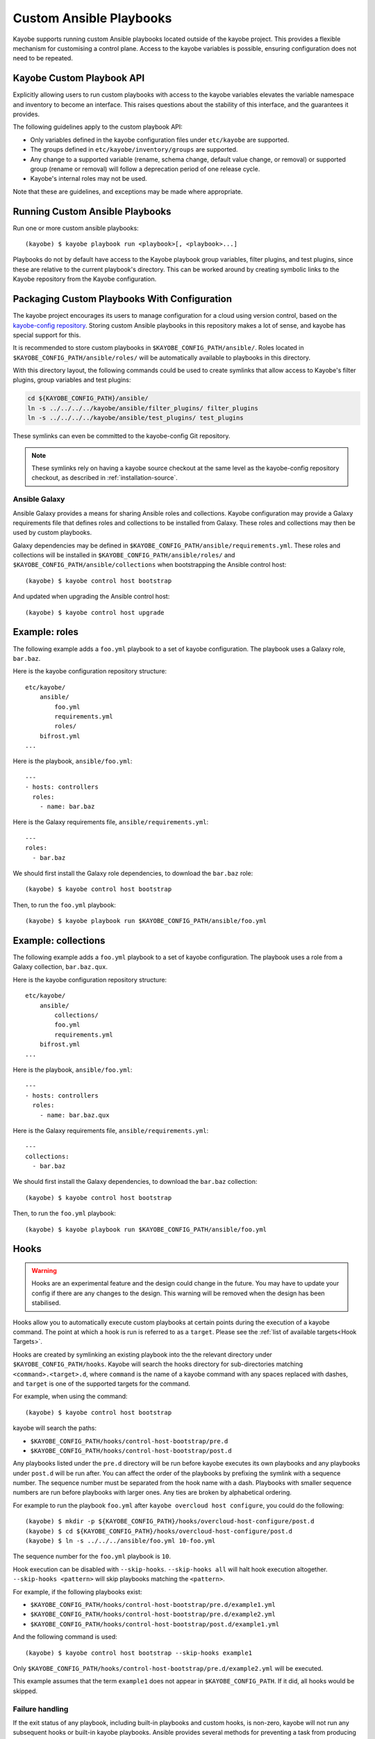 ========================
Custom Ansible Playbooks
========================

Kayobe supports running custom Ansible playbooks located outside of the kayobe
project.  This provides a flexible mechanism for customising a control plane.
Access to the kayobe variables is possible, ensuring configuration does not
need to be repeated.

Kayobe Custom Playbook API
==========================

Explicitly allowing users to run custom playbooks with access to the kayobe
variables elevates the variable namespace and inventory to become an interface.
This raises questions about the stability of this interface, and the guarantees
it provides.

The following guidelines apply to the custom playbook API:

* Only variables defined in the kayobe configuration files under ``etc/kayobe``
  are supported.
* The groups defined in ``etc/kayobe/inventory/groups`` are supported.
* Any change to a supported variable (rename, schema change, default value
  change, or removal) or supported group (rename or removal) will follow a
  deprecation period of one release cycle.
* Kayobe's internal roles may not be used.

Note that these are guidelines, and exceptions may be made where appropriate.

Running Custom Ansible Playbooks
================================

Run one or more custom ansible playbooks::

    (kayobe) $ kayobe playbook run <playbook>[, <playbook>...]

Playbooks do not by default have access to the Kayobe playbook group variables,
filter plugins, and test plugins, since these are relative to the current
playbook's directory.  This can be worked around by creating symbolic links to
the Kayobe repository from the Kayobe configuration.

Packaging Custom Playbooks With Configuration
=============================================

The kayobe project encourages its users to manage configuration for a cloud
using version control, based on the `kayobe-config repository
<https://opendev.org/openstack/kayobe-config>`_.  Storing custom Ansible
playbooks in this repository makes a lot of sense, and kayobe has special
support for this.

It is recommended to store custom playbooks in
``$KAYOBE_CONFIG_PATH/ansible/``.  Roles located in
``$KAYOBE_CONFIG_PATH/ansible/roles/`` will be automatically available to
playbooks in this directory.

With this directory layout, the following commands could be used to create
symlinks that allow access to Kayobe's filter plugins, group variables and test
plugins:

.. code-block:: console

   cd ${KAYOBE_CONFIG_PATH}/ansible/
   ln -s ../../../../kayobe/ansible/filter_plugins/ filter_plugins
   ln -s ../../../../kayobe/ansible/test_plugins/ test_plugins

These symlinks can even be committed to the kayobe-config Git repository.

.. note::

   These symlinks rely on having a kayobe source checkout at the same level as
   the kayobe-config repository checkout, as described in
   :ref:`installation-source`.

Ansible Galaxy
--------------

Ansible Galaxy provides a means for sharing Ansible roles and collections.
Kayobe configuration may provide a Galaxy requirements file that defines roles
and collections to be installed from Galaxy.  These roles and collections may
then be used by custom playbooks.

Galaxy dependencies may be defined in
``$KAYOBE_CONFIG_PATH/ansible/requirements.yml``.  These roles and collections
will be installed in ``$KAYOBE_CONFIG_PATH/ansible/roles/`` and
``$KAYOBE_CONFIG_PATH/ansible/collections`` when bootstrapping the Ansible
control host::

    (kayobe) $ kayobe control host bootstrap

And updated when upgrading the Ansible control host::

    (kayobe) $ kayobe control host upgrade

Example: roles
==============

The following example adds a ``foo.yml`` playbook to a set of kayobe
configuration.  The playbook uses a Galaxy role, ``bar.baz``.

Here is the kayobe configuration repository structure::

    etc/kayobe/
        ansible/
            foo.yml
            requirements.yml
            roles/
        bifrost.yml
    ...

Here is the playbook, ``ansible/foo.yml``::

    ---
    - hosts: controllers
      roles:
        - name: bar.baz

Here is the Galaxy requirements file, ``ansible/requirements.yml``::

    ---
    roles:
      - bar.baz

We should first install the Galaxy role dependencies, to download the
``bar.baz`` role::

    (kayobe) $ kayobe control host bootstrap

Then, to run the ``foo.yml`` playbook::

    (kayobe) $ kayobe playbook run $KAYOBE_CONFIG_PATH/ansible/foo.yml

Example: collections
====================

The following example adds a ``foo.yml`` playbook to a set of kayobe
configuration.  The playbook uses a role from a Galaxy collection,
``bar.baz.qux``.

Here is the kayobe configuration repository structure::

    etc/kayobe/
        ansible/
            collections/
            foo.yml
            requirements.yml
        bifrost.yml
    ...

Here is the playbook, ``ansible/foo.yml``::

    ---
    - hosts: controllers
      roles:
        - name: bar.baz.qux

Here is the Galaxy requirements file, ``ansible/requirements.yml``::

    ---
    collections:
      - bar.baz

We should first install the Galaxy dependencies, to download the ``bar.baz``
collection::

    (kayobe) $ kayobe control host bootstrap

Then, to run the ``foo.yml`` playbook::

    (kayobe) $ kayobe playbook run $KAYOBE_CONFIG_PATH/ansible/foo.yml

.. _custom-playbooks-hooks:

Hooks
=====

.. warning::
    Hooks are an experimental feature and the design could change in the future.
    You may have to update your config if there are any changes to the design.
    This warning will be removed when the design has been stabilised.

Hooks allow you to automatically execute custom playbooks at certain points during
the execution of a kayobe command. The point at which a hook is run is referred to
as a ``target``. Please see the :ref:`list of available targets<Hook Targets>`.

Hooks are created by symlinking an existing playbook into the the relevant directory under
``$KAYOBE_CONFIG_PATH/hooks``. Kayobe will search the hooks directory for sub-directories
matching ``<command>.<target>.d``, where ``command`` is the name of a kayobe command
with any spaces replaced with dashes, and ``target`` is one of the supported targets for
the command.

For example, when using the command::

    (kayobe) $ kayobe control host bootstrap

kayobe will search the paths:

- ``$KAYOBE_CONFIG_PATH/hooks/control-host-bootstrap/pre.d``
- ``$KAYOBE_CONFIG_PATH/hooks/control-host-bootstrap/post.d``

Any playbooks listed under the ``pre.d`` directory will be run before kayobe executes
its own playbooks and any playbooks under ``post.d`` will be run after. You can affect
the order of the playbooks by prefixing the symlink with a sequence number. The sequence
number must be separated from the hook name with a dash. Playbooks with smaller sequence
numbers are run before playbooks with larger ones. Any ties are broken by alphabetical
ordering.

For example to run the playbook ``foo.yml`` after ``kayobe overcloud host configure``,
you could do the following::

    (kayobe) $ mkdir -p ${KAYOBE_CONFIG_PATH}/hooks/overcloud-host-configure/post.d
    (kayobe) $ cd ${KAYOBE_CONFIG_PATH}/hooks/overcloud-host-configure/post.d
    (kayobe) $ ln -s ../../../ansible/foo.yml 10-foo.yml

The sequence number for the ``foo.yml`` playbook is ``10``.

Hook execution can be disabled with ``--skip-hooks``. ``--skip-hooks all`` will halt hook execution altogether.
``--skip-hooks <pattern>`` will skip playbooks matching the ``<pattern>``.

For example, if the following playbooks exist:

- ``$KAYOBE_CONFIG_PATH/hooks/control-host-bootstrap/pre.d/example1.yml``
- ``$KAYOBE_CONFIG_PATH/hooks/control-host-bootstrap/pre.d/example2.yml``
- ``$KAYOBE_CONFIG_PATH/hooks/control-host-bootstrap/post.d/example1.yml``

And the following command is used::

    (kayobe) $ kayobe control host bootstrap --skip-hooks example1

Only ``$KAYOBE_CONFIG_PATH/hooks/control-host-bootstrap/pre.d/example2.yml`` will be executed.

This example assumes that the term ``example1`` does not appear in
``$KAYOBE_CONFIG_PATH``. If it did, all hooks would be skipped.

Failure handling
----------------

If the exit status of any playbook, including built-in playbooks and custom hooks,
is non-zero, kayobe will not run any subsequent hooks or built-in kayobe playbooks.
Ansible provides several methods for preventing a task from producing a failure. Please
see the `Ansible documentation <https://docs.ansible.com/ansible/latest/user_guide/playbooks_error_handling.html>`_
for more details. Below is an example showing how you can use the ``ignore_errors`` option
to prevent a task from causing the playbook to report a failure::

  ---
  - name: Failure example
    hosts: localhost
    tasks:
      - name: Deliberately fail
        fail:
        ignore_errors: true

A failure in the ``Deliberately fail`` task would not prevent subsequent tasks, hooks,
and playbooks from running.

.. _Hook Targets:

Targets
-------
The following targets are available for all commands:

.. list-table:: all commands
   :widths: 10 500
   :header-rows: 1

   * - Target
     - Description
   * - pre
     - Runs before a kayobe command has start executing
   * - post
     - Runs after a kayobe command has finished executing

